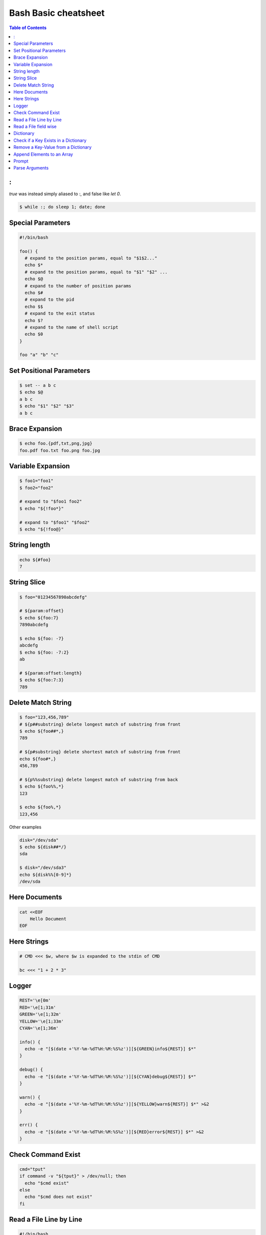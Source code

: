 =====================
Bash Basic cheatsheet
=====================

.. contents:: Table of Contents
    :backlinks: none

:
-

`true` was instead simply aliased to :, and false like `let 0`.

.. code-block:: bash

    $ while :; do sleep 1; date; done

Special Parameters
------------------

.. code-block:: bash

    #!/bin/bash

    foo() {
      # expand to the position params, equal to "$1$2..."
      echo $*
      # expand to the position params, equal to "$1" "$2" ...
      echo $@
      # expand to the number of position params
      echo $#
      # expand to the pid
      echo $$
      # expand to the exit status
      echo $?
      # expand to the name of shell script
      echo $0
    }

    foo "a" "b" "c"

Set Positional Parameters
-------------------------

.. code-block:: bash

    $ set -- a b c
    $ echo $@
    a b c
    $ echo "$1" "$2" "$3"
    a b c

Brace Expansion
---------------

.. code-block:: bash

    $ echo foo.{pdf,txt,png,jpg}
    foo.pdf foo.txt foo.png foo.jpg

Variable Expansion
------------------

.. code-block:: bash

    $ foo1="foo1"
    $ foo2="foo2"

    # expand to "$foo1 foo2"
    $ echo "${!foo*}"

    # expand to "$foo1" "$foo2"
    $ echo "${!foo@}"

String length
-------------

.. code-block:: bash

    echo ${#foo}
    7

String Slice
------------

.. code-block:: bash

    $ foo="01234567890abcdefg"

    # ${param:offset}
    $ echo ${foo:7}
    7890abcdefg

    $ echo ${foo: -7}
    abcdefg
    $ echo ${foo: -7:2}
    ab

    # ${param:offset:length}
    $ echo ${foo:7:3}
    789

Delete Match String
-------------------

.. code-block:: bash

    $ foo="123,456,789"
    # ${p##substring} delete longest match of substring from front
    $ echo ${foo##*,}
    789

    # ${p#substring} delete shortest match of substring from front
    echo ${foo#*,}
    456,789

    # ${p%%substring} delete longest match of substring from back
    $ echo ${foo%%,*}
    123

    $ echo ${foo%,*}
    123,456

Other examples

.. code-block:: bash

    disk="/dev/sda"
    $ echo ${disk##*/}
    sda

    $ disk="/dev/sda3"
    echo ${disk%%[0-9]*}
    /dev/sda

Here Documents
--------------

.. code-block:: bash

    cat <<EOF
        Hello Document
    EOF

Here Strings
------------

.. code-block:: bash

    # CMD <<< $w, where $w is expanded to the stdin of CMD

    bc <<< "1 + 2 * 3"

Logger
------

.. code-block:: bash

    REST='\e[0m'
    RED='\e[1;31m'
    GREEN='\e[1;32m'
    YELLOW='\e[1;33m'
    CYAN='\e[1;36m'

    info() {
      echo -e "[$(date +'%Y-%m-%dT%H:%M:%S%z')][${GREEN}info${REST}] $*"
    }

    debug() {
      echo -e "[$(date +'%Y-%m-%dT%H:%M:%S%z')][${CYAN}debug${REST}] $*"
    }

    warn() {
      echo -e "[$(date +'%Y-%m-%dT%H:%M:%S%z')][${YELLOW}warn${REST}] $*" >&2
    }

    err() {
      echo -e "[$(date +'%Y-%m-%dT%H:%M:%S%z')][${RED}error${REST}] $*" >&2
    }

Check Command Exist
-------------------

.. code-block:: bash

    cmd="tput"
    if command -v "${tput}" > /dev/null; then
      echo "$cmd exist"
    else
      echo "$cmd does not exist"
    fi

Read a File Line by Line
------------------------

.. code-block:: bash

    #!/bin/bash

    file="file.txt"
    while IFS= read -r l; do echo $l; done < "$file"

Read a File field wise
----------------------

.. code-block:: bash

    #!/bin/bash

    file="/etc/passwd"
    while IFS=: read -r n _ _ _ _ _ _; do echo $n; done < "$file"

Dictionary
----------

.. code-block:: bash

    #!/bin/bash

    declare -A d
    d=( ["foo"]="FOO" ["bar"]="BAR" )
    d["baz"]="BAZ"

    for k in "${!d[@]}"; do
      echo "${d[$k]}"
    done

Check if a Key Exists in a Dictionary
-------------------------------------

.. code-block:: bash

    #!/bin/bash

    declare -A d
    d["foo"]="FOO"
    if [ -v "d[foo]" ]; then
      echo "foo exists in d"
    else
      echo "foo does exists in d"
    fi

Remove a Key-Value from a Dictionary
------------------------------------

.. code-block:: bash

    $ declare -A d
    $ d["foo"]="FOO"
    $ unset d["foo"]


Append Elements to an Array
---------------------------

.. code-block:: bash

    #!/bin/bash

    arr=()

    for i in "a b c d e"; do
      arr+=($i)
    done

    echo "${arr[@]}"

Prompt
------

.. code-block:: bash

    #!/bin/bash

    read -p "Continue (y/n)? " c
    case "$c" in
      y|Y|yes) echo "yes" ;;
      n|N|no) echo "no" ;;
      *) echo "invalid" ;;
    esac

Parse Arguments
---------------

.. code-block:: bash

	#!/bin/bash

	program="$1"

	usage() {
	  cat <<EOF

	Usage:	$program [OPTIONS] params

	Options:

	  -h,--help                show this help
	  -a,--argument string     set an argument

	EOF
	}

	arg=""
	params=""
	while (( "$#" )); do
	  case "$1" in
		-h|-\?|--help) usage; exit 0 ;;
		-a|--argument) args="$2"; shift 2 ;;
		# stop parsing
		--) shift; break ;;
		# unsupport options
		-*|--*=) echo "unsupported option $1" >&2; exit 1 ;;
		# positional arguments
		*) params="$params $1"; shift ;;
	  esac
	done
